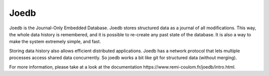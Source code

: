 Joedb
=====

Joedb is the Journal-Only Embedded Database. Joedb stores structured data as a
journal of all modifications. This way, the whole data history is remembered,
and it is possible to re-create any past state of the database. It is also a
way to make the system extremely simple, and fast.

Storing data history also allows efficient distributed applications. Joedb has
a network protocol that lets multiple processes access shared data
concurrently. So joedb works a bit like git for structured data (without
merging).

.. image:: doc/source/images/joedb.svg

For more information, please take at a look at the _`documentation
https://www.remi-coulom.fr/joedb/intro.html`.
